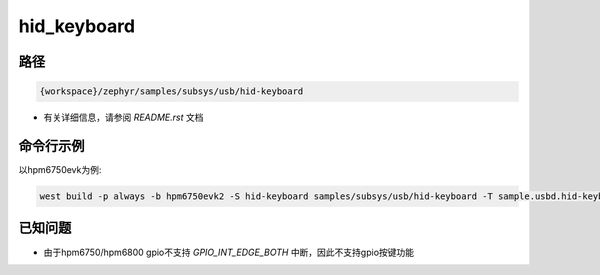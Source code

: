 .. _hid_keyboard:

hid_keyboard
=============

路径
------

.. code-block::

    {workspace}/zephyr/samples/subsys/usb/hid-keyboard

- 有关详细信息，请参阅 `README.rst` 文档

命令行示例
------------

以hpm6750evk为例:

.. code-block:: console

    west build -p always -b hpm6750evk2 -S hid-keyboard samples/subsys/usb/hid-keyboard -T sample.usbd.hid-keyboard 

已知问题
----------

- 由于hpm6750/hpm6800 gpio不支持 `GPIO_INT_EDGE_BOTH` 中断，因此不支持gpio按键功能